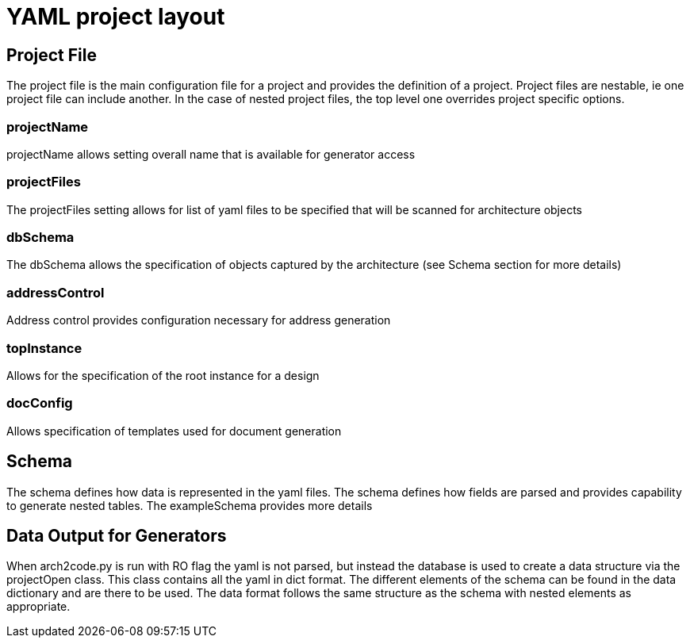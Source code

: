 = YAML project layout

== Project File

The project file is the main configuration file for a project and provides the definition of a project. Project files are nestable, ie one project file can include another. In the case of nested project files, the top level one overrides project specific options.

=== projectName

projectName allows setting overall name that is available for generator access

=== projectFiles

The projectFiles setting allows for list of yaml files to be specified that will be scanned for architecture objects

=== dbSchema

The dbSchema allows the specification of objects captured by the architecture (see Schema section for more details)

=== addressControl

Address control provides configuration necessary for address generation

=== topInstance

Allows for the specification of the root instance for a design

=== docConfig

Allows specification of templates used for document generation

== Schema

The schema defines how data is represented in the yaml files. The schema defines how fields are parsed and provides capability to generate nested tables. The exampleSchema provides more details

== Data Output for Generators

When arch2code.py is run with RO flag the yaml is not parsed, but instead the database is used to create a data structure via the projectOpen class. This class contains all the yaml in dict format. The different elements of the schema can be found in the data dictionary and are there to be used. The data format follows the same structure as the schema with nested elements as appropriate.